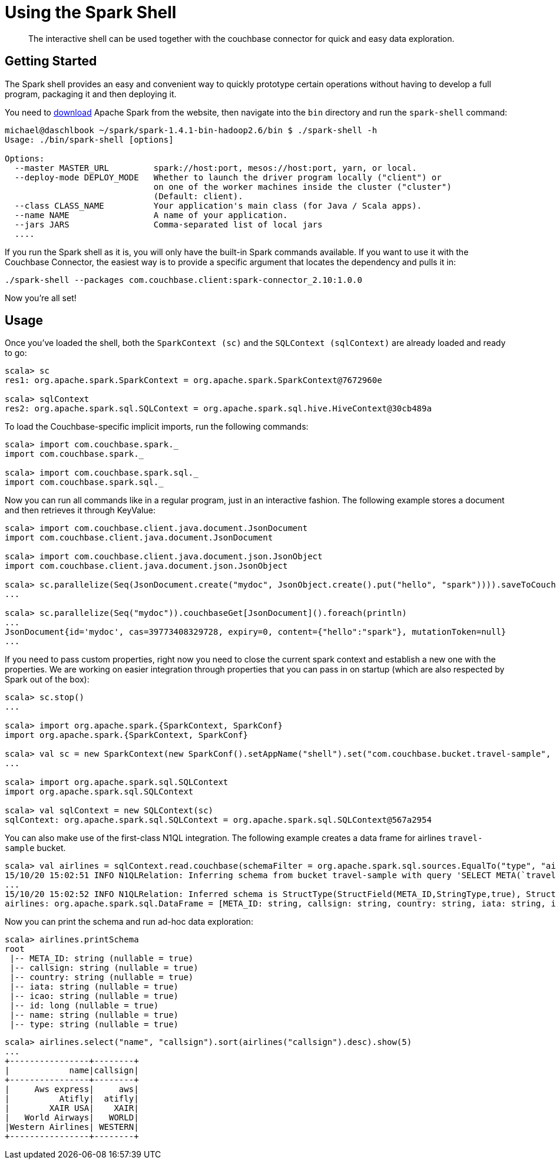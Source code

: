 = Using the Spark Shell
:page-topic-type: concept

[abstract]
The interactive shell can be used together with the couchbase connector for quick and easy data exploration.

== Getting Started

The Spark shell provides an easy and convenient way to quickly prototype certain operations without having to develop a full program, packaging it and then deploying it.

You need to https://spark.apache.org/downloads.html[download^] Apache Spark from the website, then navigate into the `bin` directory and run the `spark-shell` command:

[source,scala]
----
michael@daschlbook ~/spark/spark-1.4.1-bin-hadoop2.6/bin $ ./spark-shell -h
Usage: ./bin/spark-shell [options]

Options:
  --master MASTER_URL         spark://host:port, mesos://host:port, yarn, or local.
  --deploy-mode DEPLOY_MODE   Whether to launch the driver program locally ("client") or
                              on one of the worker machines inside the cluster ("cluster")
                              (Default: client).
  --class CLASS_NAME          Your application's main class (for Java / Scala apps).
  --name NAME                 A name of your application.
  --jars JARS                 Comma-separated list of local jars
  ....
----

If you run the Spark shell as it is, you will only have the built-in Spark commands available.
If you want to use it with the Couchbase Connector, the easiest way is to provide a specific argument that locates the dependency and pulls it in:

[source,scala]
----
./spark-shell --packages com.couchbase.client:spark-connector_2.10:1.0.0
----

Now you're all set!

== Usage

Once you've loaded the shell, both the `SparkContext (sc)` and the `SQLContext (sqlContext)` are already loaded and ready to go:

[source,scala]
----
scala> sc
res1: org.apache.spark.SparkContext = org.apache.spark.SparkContext@7672960e

scala> sqlContext
res2: org.apache.spark.sql.SQLContext = org.apache.spark.sql.hive.HiveContext@30cb489a
----

To load the Couchbase-specific implicit imports, run the following commands:

[source,scala]
----
scala> import com.couchbase.spark._
import com.couchbase.spark._

scala> import com.couchbase.spark.sql._
import com.couchbase.spark.sql._
----

Now you can run all commands like in a regular program, just in an interactive fashion.
The following example stores a document and then retrieves it through KeyValue:

[source,scala]
----
scala> import com.couchbase.client.java.document.JsonDocument
import com.couchbase.client.java.document.JsonDocument

scala> import com.couchbase.client.java.document.json.JsonObject
import com.couchbase.client.java.document.json.JsonObject

scala> sc.parallelize(Seq(JsonDocument.create("mydoc", JsonObject.create().put("hello", "spark")))).saveToCouchbase()
...

scala> sc.parallelize(Seq("mydoc")).couchbaseGet[JsonDocument]().foreach(println)
...
JsonDocument{id='mydoc', cas=39773408329728, expiry=0, content={"hello":"spark"}, mutationToken=null}
...
----

If you need to pass custom properties, right now you need to close the current spark context and establish a new one with the properties.
We are working on easier integration through properties that you can pass in on startup (which are also respected by Spark out of the box):

[source,scala]
----
scala> sc.stop()
...

scala> import org.apache.spark.{SparkContext, SparkConf}
import org.apache.spark.{SparkContext, SparkConf}

scala> val sc = new SparkContext(new SparkConf().setAppName("shell").set("com.couchbase.bucket.travel-sample", ""))
...

scala> import org.apache.spark.sql.SQLContext
import org.apache.spark.sql.SQLContext

scala> val sqlContext = new SQLContext(sc)
sqlContext: org.apache.spark.sql.SQLContext = org.apache.spark.sql.SQLContext@567a2954
----

You can also make use of the first-class N1QL integration.
The following example creates a data frame for airlines `travel-sample` bucket.

[source,scala]
----
scala> val airlines = sqlContext.read.couchbase(schemaFilter = org.apache.spark.sql.sources.EqualTo("type", "airline"))
15/10/20 15:02:51 INFO N1QLRelation: Inferring schema from bucket travel-sample with query 'SELECT META(`travel-sample`).id as `META_ID`, `travel-sample`.* FROM `travel-sample` WHERE  `type` = 'airline' LIMIT 1000'
...
15/10/20 15:02:52 INFO N1QLRelation: Inferred schema is StructType(StructField(META_ID,StringType,true), StructField(callsign,StringType,true), StructField(country,StringType,true), StructField(iata,StringType,true), StructField(icao,StringType,true), StructField(id,LongType,true), StructField(name,StringType,true), StructField(type,StringType,true))
airlines: org.apache.spark.sql.DataFrame = [META_ID: string, callsign: string, country: string, iata: string, icao: string, id: bigint, name: string, type: string]
----

Now you can print the schema and run ad-hoc data exploration:

[source,scala]
----
scala> airlines.printSchema
root
 |-- META_ID: string (nullable = true)
 |-- callsign: string (nullable = true)
 |-- country: string (nullable = true)
 |-- iata: string (nullable = true)
 |-- icao: string (nullable = true)
 |-- id: long (nullable = true)
 |-- name: string (nullable = true)
 |-- type: string (nullable = true)
----

[source,scala]
----
scala> airlines.select("name", "callsign").sort(airlines("callsign").desc).show(5)
...
+----------------+--------+
|            name|callsign|
+----------------+--------+
|     Aws express|     aws|
|          Atifly|  atifly|
|        XAIR USA|    XAIR|
|   World Airways|   WORLD|
|Western Airlines| WESTERN|
+----------------+--------+
----

